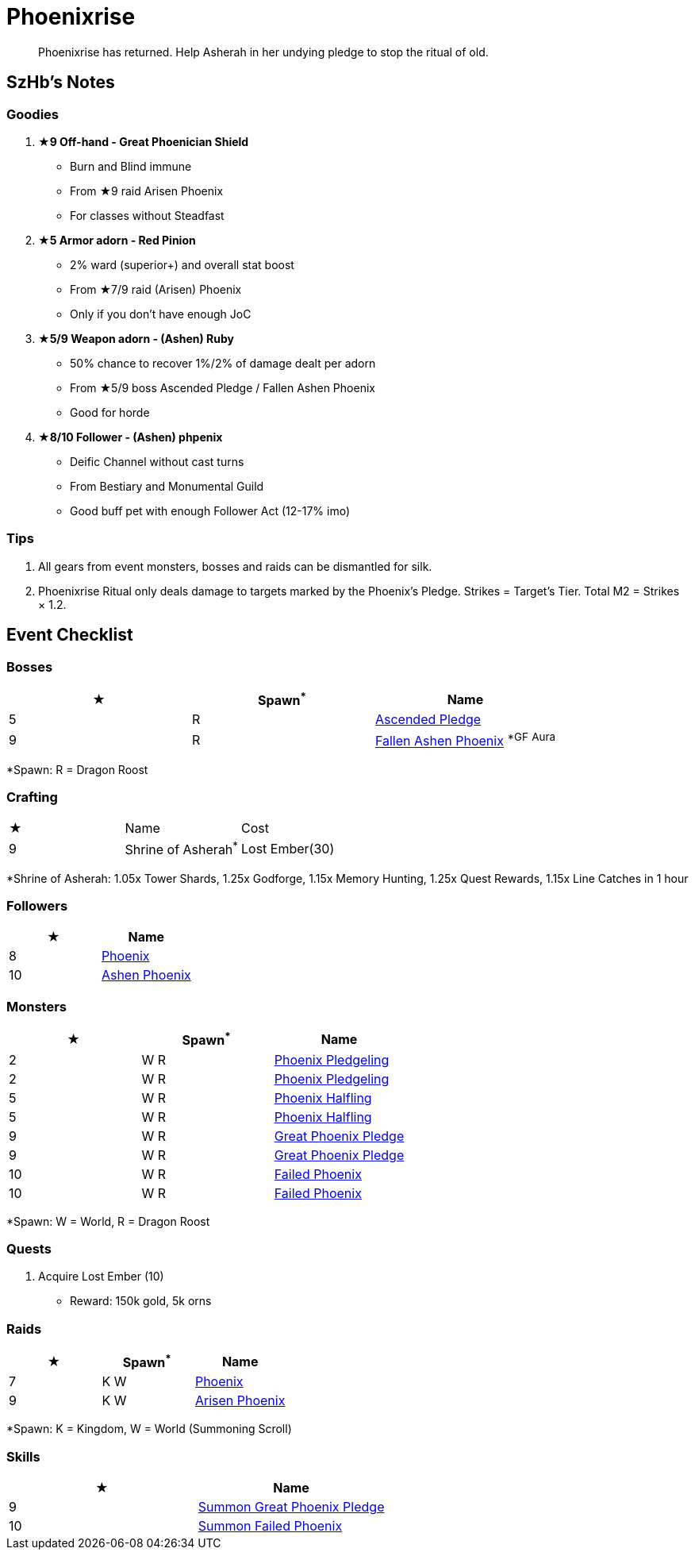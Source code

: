 = Phoenixrise
:page-role: -toc

[quote]
____
Phoenixrise has returned. Help Asherah in her undying pledge to stop the ritual of old.
____

== SzHb’s Notes

=== Goodies

. **★9 Off-hand - Great Phoenician Shield**
* Burn and Blind immune
* From ★9 raid Arisen Phoenix
* For classes without Steadfast
. **★5 Armor adorn - Red Pinion**
* 2% ward (superior+) and overall stat boost
* From ★7/9 raid (Arisen) Phoenix
* Only if you don't have enough JoC
. **★5/9 Weapon adorn - (Ashen) Ruby**
* 50% chance to recover 1%/2% of damage dealt per adorn
* From ★5/9 boss Ascended Pledge / Fallen Ashen Phoenix
* Good for horde
. **★8/10 Follower - (Ashen) phpenix**
* Deific Channel without cast turns
* From Bestiary and Monumental Guild
* Good buff pet with enough Follower Act (12-17% imo)

=== Tips

. All gears from event monsters, bosses and raids can be dismantled for silk.
. Phoenixrise Ritual only deals damage to targets marked by the Phoenix’s Pledge. Strikes = Target’s Tier. Total M2 = Strikes × 1.2.

== Event Checklist

=== Bosses

[options="header"]
|===
|★ |Spawn^*^ |Name
|5 |R |https://codex.fqegg.top/#/codex/bosses/ascended-pledge/[Ascended Pledge]
|9 |R |https://codex.fqegg.top/#/codex/bosses/fallen-ashen-phoenix/[Fallen Ashen Phoenix] ^*GF^ ^Aura^
|===
[.small]#*Spawn: R = Dragon Roost#

=== Crafting

|===
|★ |Name |Cost
|9 |Shrine of Asherah^*^ |Lost Ember(30)
|===
[.small]#*Shrine of Asherah: 1.05x Tower Shards, 1.25x Godforge, 1.15x Memory Hunting, 1.25x Quest Rewards, 1.15x Line Catches in 1 hour#

=== Followers

[options="header"]
|===
|★ |Name
|8 |https://codex.fqegg.top/#/codex/followers/phoenix/[Phoenix]
|10 |https://codex.fqegg.top/#/codex/followers/ashen-phoenix-46c214e1/[Ashen Phoenix]
|===

=== Monsters

[options="header"]
|===
|★ |Spawn^*^ |Name
|2 |W R |https://codex.fqegg.top/#/codex/monsters/phoenix-pledgeling/[Phoenix Pledgeling]
|2 |W R |https://codex.fqegg.top/#/codex/monsters/phoenix-pledgeling-b6ac4a97/[Phoenix Pledgeling]
|5 |W R |https://codex.fqegg.top/#/codex/monsters/phoenix-halfling/[Phoenix Halfling]
|5 |W R |https://codex.fqegg.top/#/codex/monsters/phoenix-halfling-805cc50e/[Phoenix Halfling]
|9 |W R |https://codex.fqegg.top/#/codex/monsters/great-phoenix-pledge/[Great Phoenix Pledge]
|9 |W R |https://codex.fqegg.top/#/codex/monsters/great-phoenix-pledge-19c34e4d/[Great Phoenix Pledge]
|10 |W R |https://codex.fqegg.top/#/codex/monsters/failed-phoenix/[Failed Phoenix]
|10 |W R |https://codex.fqegg.top/#/codex/monsters/failed-phoenix-40f6a0b6/[Failed Phoenix]
|===
[.small]#*Spawn: W = World, R = Dragon Roost#

=== Quests

. Acquire Lost Ember (10)
* Reward: 150k gold, 5k orns

=== Raids

[options="header"]
|===
|★ |Spawn^*^ |Name
|7 |K W |https://codex.fqegg.top/#/codex/raids/phoenix/[Phoenix]
|9 |K W |https://codex.fqegg.top/#/codex/raids/arisen-phoenix/[Arisen Phoenix]
|===
[.small]#*Spawn: K = Kingdom, W = World (Summoning Scroll)#

=== Skills

[options="header"]
|===
|★ |Name
|9 |https://codex.fqegg.top/#/codex/spells/summon-great-phoenix-pledge/[Summon Great Phoenix Pledge]
|10 |https://codex.fqegg.top/#/codex/spells/summon-failed-phoenix/[Summon Failed Phoenix]
|===
